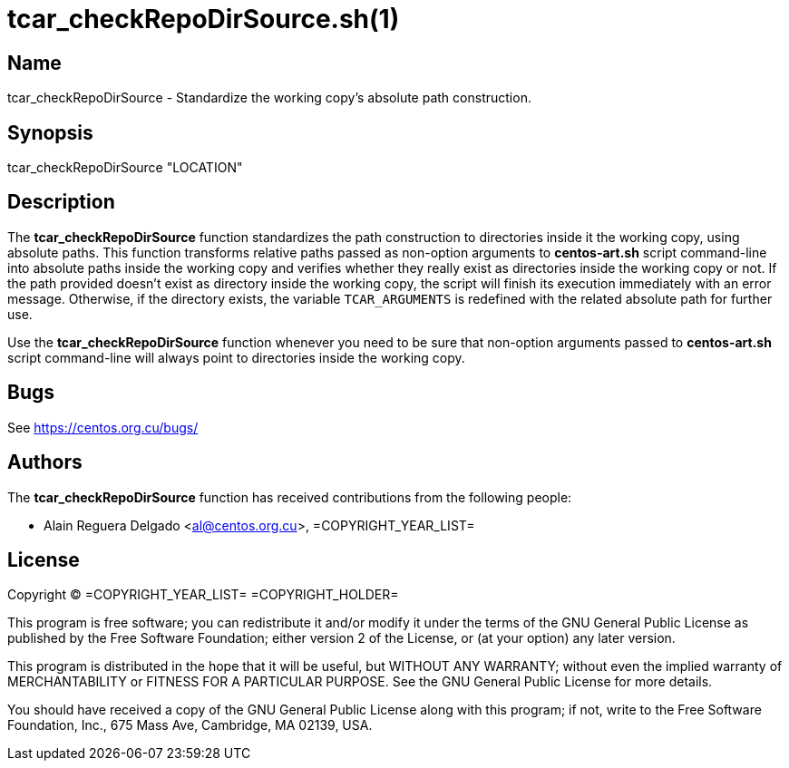 tcar_checkRepoDirSource.sh(1)
=============================

== Name

tcar_checkRepoDirSource - Standardize the working copy's absolute path
construction.

== Synopsis

tcar_checkRepoDirSource "LOCATION"

== Description

The *tcar_checkRepoDirSource* function standardizes the path
construction to directories inside it the working copy, using absolute
paths.  This function transforms relative paths passed as non-option
arguments to *centos-art.sh* script command-line into absolute paths
inside the working copy and verifies whether they really exist as
directories inside the working copy or not. If the path provided
doesn't exist as directory inside the working copy, the script will
finish its execution immediately with an error message. Otherwise, if
the directory exists, the variable +TCAR_ARGUMENTS+ is redefined with
the related absolute path for further use.

Use the *tcar_checkRepoDirSource* function whenever you need to be
sure that non-option arguments passed to *centos-art.sh* script
command-line will always point to directories inside the working copy.

== Bugs

See https://centos.org.cu/bugs/

== Authors

The *tcar_checkRepoDirSource* function has received contributions from
the following people:

- Alain Reguera Delgado <al@centos.org.cu>, =COPYRIGHT_YEAR_LIST=

== License

Copyright (C) =COPYRIGHT_YEAR_LIST= =COPYRIGHT_HOLDER=

This program is free software; you can redistribute it and/or modify
it under the terms of the GNU General Public License as published by
the Free Software Foundation; either version 2 of the License, or (at
your option) any later version.

This program is distributed in the hope that it will be useful, but
WITHOUT ANY WARRANTY; without even the implied warranty of
MERCHANTABILITY or FITNESS FOR A PARTICULAR PURPOSE.  See the GNU
General Public License for more details.

You should have received a copy of the GNU General Public License
along with this program; if not, write to the Free Software
Foundation, Inc., 675 Mass Ave, Cambridge, MA 02139, USA.

// vim: set syntax=asciidoc:

